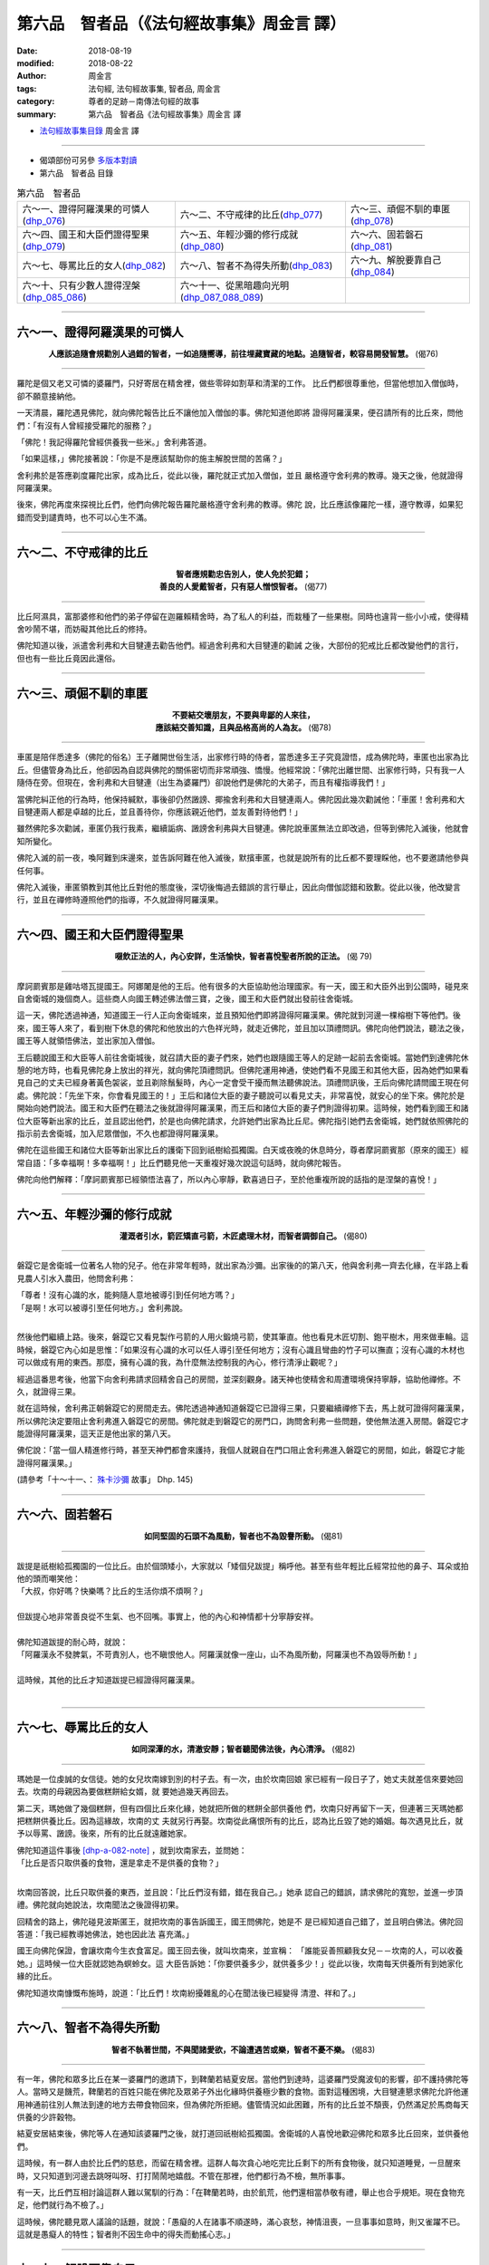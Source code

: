 第六品　智者品（《法句經故事集》周金言 譯）
=============================================

:date: 2018-08-19
:modified: 2018-08-22
:author: 周金言
:tags: 法句經, 法句經故事集, 智者品, 周金言
:category: 尊者的足跡－南傳法句經的故事
:summary: 第六品　智者品《法句經故事集》周金言 譯

- `法句經故事集目錄`_  周金言 譯

----

- 偈頌部份可另參 `多版本對讀 <{filename}../dhp-contrast-reading/dhp-contrast-reading-chap06%zh.rst>`_

- 第六品　智者品 目錄

.. list-table:: 第六品　智者品

  * - 六～一、證得阿羅漢果的可憐人(dhp_076_)
    - 六～二、不守戒律的比丘(dhp_077_)
    - 六～三、頑倔不馴的車匿(dhp_078_)
  * - 六～四、國王和大臣們證得聖果(dhp_079_)
    - 六～五、年輕沙彌的修行成就(dhp_080_)
    - 六～六、固若磐石(dhp_081_)
  * - 六～七、辱罵比丘的女人(dhp_082_)
    - 六～八、智者不為得失所動(dhp_083_)
    - 六～九、解脫要靠自己(dhp_084_)
  * - 六～十、只有少數人證得涅槃(dhp_085_086_)
    - 六～十一、從黑暗趣向光明(dhp_087_088_089_)
    - 

------

.. _dhp_076:

六～一、證得阿羅漢果的可憐人
~~~~~~~~~~~~~~~~~~~~~~~~~~~~~~

.. container:: align-center

  **人應該追隨會規勸別人過錯的智者，一如追隨嚮導，前往埋藏寶藏的地點。追隨智者，較容易開發智慧。** (偈76)

----

羅陀是個又老又可憐的婆羅門，只好寄居在精舍裡，做些零碎如割草和清潔的工作。 比丘們都很尊重他，但當他想加入僧伽時，卻不願意接納他。

一天清晨，羅陀遇見佛陀，就向佛陀報告比丘不讓他加入僧伽的事。佛陀知道他即將 證得阿羅漢果，便召請所有的比丘來，問他們：「有沒有人曾經接受羅陀的服務？」 

「佛陀！我記得羅陀曾經供養我一些米。」舍利弗答道。 

「如果這樣，」佛陀接著說：「你是不是應該幫助你的施主解脫世間的苦痛？」 

舍利弗於是答應剃度羅陀出家，成為比丘，從此以後，羅陀就正式加入僧伽，並且 嚴格遵守舍利弗的教導。幾天之後，他就證得阿羅漢果。 

後來，佛陀再度來探視比丘們，他們向佛陀報告羅陀嚴格遵守舍利弗的教導。佛陀 說，比丘應該像羅陀一樣，遵守教導，如果犯錯而受到譴責時，也不可以心生不滿。

----

.. _dhp_077:

六～二、不守戒律的比丘
~~~~~~~~~~~~~~~~~~~~~~~~

.. container:: align-center

  | **智者應規勸忠告別人，使人免於犯錯；**
  | **善良的人愛戴智者，只有惡人憎恨智者。** (偈77)

----

比丘阿濕具，富那婆修和他們的弟子停留在迦羅賴精舍時，為了私人的利益，而栽種了一些果樹。同時也違背一些小小戒，使得精舍吵鬧不堪，而妨礙其他比丘的修持。 

佛陀知道以後，派遣舍利弗和大目犍連去勸告他們。經過舍利弗和大目犍連的勸誡 之後，大部份的犯戒比丘都改變他們的言行，但也有一些比丘竟因此還俗。

----

.. _dhp_078:

六～三、頑倔不馴的車匿
~~~~~~~~~~~~~~~~~~~~~~~~

.. container:: align-center

  | **不要結交壞朋友，不要與卑鄙的人來往，**
  | **應該結交善知識，且與品格高尚的人為友。** (偈78)

----

車匿是陪伴悉達多（佛陀的俗名）王子離開世俗生活，出家修行時的侍者，當悉達多王子究竟證悟，成為佛陀時，車匿也出家為比丘。但儘管身為比丘，他卻因為自認與佛陀的關係密切而非常頑強、憍慢。他經常說：「佛陀出離世間、出家修行時，只有我一人隨侍在旁。但現在，舍利弗和大目犍連（出生為婆羅門）卻說他們是佛陀的大弟子，而且有權指導我們！」 

當佛陀糾正他的行為時，他保持緘默，事後卻仍然譭謗、揶揄舍利弗和大目犍連兩人。佛陀因此幾次勸誡他：「車匿！舍利弗和大目犍連兩人都是卓越的比丘，並且善待你，你應該親近他們，並友善對待他們！」 

雖然佛陀多次勸誡，車匿仍我行我素，繼續詬病、譭謗舍利弗與大目犍連。佛陀說車匿無法立即改過，但等到佛陀入滅後，他就會知所變化。 

佛陀入滅的前一夜，喚阿難到床邊來，並告訴阿難在他入滅後，默擯車匿，也就是說所有的比丘都不要理睬他，也不要邀請他參與任何事。 

佛陀入滅後，車匿領教到其他比丘對他的態度後，深切後悔過去錯誤的言行舉止，因此向僧伽認錯和致歉。從此以後，他改變言行，並且在禪修時遵照他們的指導，不久就證得阿羅漢果。

----

.. _dhp_079:

六～四、國王和大臣們證得聖果
~~~~~~~~~~~~~~~~~~~~~~~~~~~~~~

.. container:: align-center

  **啜飲正法的人，內心安詳，生活愉快，智者喜悅聖者所說的正法。** (偈 79)

----

摩訶罽賓那是雞咕塔瓦提國王。阿娜闍是他的王后。他有很多的大臣協助他治理國家。有一天，國王和大臣外出到公園時，碰見來自舍衛城的幾個商人。這些商人向國王轉述佛法僧三寶，之後，國王和大臣們就出發前往舍衛城。 

這一天，佛陀透過神通，知道國王一行人正向舍衛城來，並且預知他們即將證得阿羅漢果。佛陀就到河邊一棵榕樹下等他們。後來，國王等人來了，看到樹下休息的佛陀和他放出的六色祥光時，就走近佛陀，並且加以頂禮問訊。佛陀向他們說法，聽法之後，國王等人就領悟佛法，並出家加入僧伽。 

王后聽說國王和大臣等人前往舍衛城後，就召請大臣的妻子們來，她們也跟隨國王等人的足跡一起前去舍衛城。當她們到達佛陀休憩的地方時，也看見佛陀身上放出的祥光，就向佛陀頂禮問訊。但佛陀運用神通，使她們看不見國王和其他大臣，因為她們如果看見自己的丈夫已經身著黃色袈裟，並且剃除鬚髮時，內心一定會受干擾而無法聽佛說法。頂禮問訊後，王后向佛陀請問國王現在何處。佛陀說：「先坐下來，你會看見國王的！」王后和諸位大臣的妻子聽說可以看見丈夫，非常喜悅，就安心的坐下來。佛陀於是開始向她們說法。國王和大臣們在聽法之後就證得阿羅漢果，而王后和諸位大臣的妻子們則證得初果。這時候，她們看到國王和諸位大臣等新出家的比丘，並且認出他們，於是也向佛陀請求，允許她們出家為比丘尼。佛陀指引她們去舍衛城，她們就依照佛陀的指示前去舍衛城，加入尼眾僧伽，不久也都證得阿羅漢果。 

佛陀在這些國王和諸位大臣等新出家比丘的護衛下回到祇樹給孤獨園。白天或夜晚的休息時分，尊者摩訶罽賓那（原來的國王）經常自語：「多幸福啊！多幸福啊！」比丘們聽見他一天重複好幾次說這句話時，就向佛陀報告。 

佛陀向他們解釋：「摩訶罽賓那已經領悟法喜了，所以內心寧靜，歡喜過日子，至於他重複所說的話指的是涅槃的喜悅！」

----

.. _dhp_080:

六～五、年輕沙彌的修行成就
~~~~~~~~~~~~~~~~~~~~~~~~~~~~

.. container:: align-center

  **灌溉者引水，箭匠矯直弓箭，木匠處理木材，而智者調御自己。** (偈80)

----

磐踶它是舍衛城一位著名人物的兒子。他在非常年輕時，就出家為沙彌。出家後的的第八天，他與舍利弗一齊去化緣，在半路上看見農人引水入農田，他問舍利弗： 

| 「尊者！沒有心識的水，能夠隨人意地被導引到任何地方嗎？」
| 「是啊！水可以被導引至任何地方。」舍利弗說。 
| 

然後他們繼續上路。後來，磐踶它又看見製作弓箭的人用火鍛燒弓箭，使其筆直。他也看見木匠切割、鉋平樹木，用來做車輪。這時候，磐踶它內心如是思惟：「如果沒有心識的水可以任人導引至任何地方；沒有心識且彎曲的竹子可以撫直；沒有心識的木材也可以做成有用的東西。那麼，擁有心識的我，為什麼無法控制我的內心，修行清淨止觀呢？」 

經過這番思考後，他當下向舍利弗請求回精舍自己的房間，並深刻觀身。諸天神也使精舍和周遭環境保持寧靜，協助他禪修。不久，就證得三果。 

就在這時候，舍利弗正朝磐踶它的房間走去。佛陀透過神通知道磐踶它已證得三果，只要繼續禪修下去，馬上就可證得阿羅漢果，所以佛陀決定要阻止舍利弗進入磐踶它的房間。佛陀就走到磐踶它的房門口，詢問舍利弗一些問題，使他無法進入房間。磐踶它才能證得阿羅漢果，這天正是他出家的第八天。 

佛佗說：「當一個人精進修行時，甚至天神們都會來護持，我個人就親自在門口阻止舍利弗進入磐踶它的房間，如此，磐踶它才能證得阿羅漢果。」

(請參考「十～十一、： `殊卡沙彌 <{filename}dhp-story-han-chap10-ciu%zh.rst#dhp-145>`_ 故事」 Dhp. 145)

----

.. _dhp_081:

六～六、固若磐石
~~~~~~~~~~~~~~~~~~

.. container:: align-center

  **如同堅固的石頭不為風動，智者也不為毀譽所動。** (偈81)

----

| 跋提是祇樹給孤獨園的一位比丘。由於個頭矮小，大家就以「矮個兒跋提」稱呼他。甚至有些年輕比丘經常拉他的鼻子、耳朵或拍他的頭而嘲笑他： 
| 「大叔，你好嗎？快樂嗎？比丘的生活你煩不煩啊？」 
| 
| 但跋提心地非常善良從不生氣、也不回嘴。事實上，他的內心和神情都十分寧靜安祥。 
| 
| 佛陀知道跋提的耐心時，就說： 
| 「阿羅漢永不發脾氣，不苛責別人，也不瞋恨他人。阿羅漢就像一座山，山不為風所動，阿羅漢也不為毀辱所動！」 
| 
| 這時候，其他的比丘才知道跋提已經證得阿羅漢果。
| 

----

.. _dhp_082:

六～七、辱罵比丘的女人
~~~~~~~~~~~~~~~~~~~~~~~~

.. container:: align-center

  **如同深潭的水，清澈安靜；智者聽聞佛法後，內心清淨。** (偈82)

----

瑪她是一位虔誠的女信徒。她的女兒坎南嫁到別的村子去。有一次，由於坎南回娘 家已經有一段日子了，她丈夫就差信來要她回去。坎南的母親因為要做糕餅給女婿，就 要她過幾天再回去。 

第二天，瑪她做了幾個糕餅，但有四個比丘來化緣，她就把所做的糕餅全部供養他 們，坎南只好再留下一天，但連著三天瑪她都把糕餅供養比丘。因為這緣故，坎南的丈 夫就另行再娶。坎南從此痛恨所有的比丘，認為比丘毀了她的婚姻。每次遇見比丘，就 予以辱罵、譭謗。後來，所有的比丘就遠離她家。 

| 佛陀知道這件事後 [dhp-a-082-note]_ ，就到坎南家去，並問她： 
| 「比丘是否只取供養的食物，還是拿走不是供養的食物？」 
| 

坎南回答說，比丘只取供養的東西，並且說：「比丘們沒有錯，錯在我自己。」她承 認自己的錯誤，請求佛陀的寬恕，並進一步頂禮。佛陀就向她說法，坎南聞法之後證得初果。 

回精舍的路上，佛陀碰見波斯匿王，就把坎南的事告訴國王，國王問佛陀，她是不 是已經知道自己錯了，並且明白佛法。佛陀回答道：「我已經教導她佛法，她也因此法 喜充滿。」 

國王向佛陀保證，會讓坎南今生衣食富足。國王回去後，就叫坎南來，並宣稱： 「誰能妥善照顧我女兒－－坎南的人，可以收養她。」這時候一位大臣就認她為螟蛉女。這 大臣告訴她：「你要供養多少，就供養多少！」從此以後，坎南每天供養所有到她家化 緣的比丘。 

佛陀知道坎南慷慨布施時，說道：「比丘們！坎南紛擾雜亂的心在聞法後已經變得 清澄、祥和了。」

----

.. _dhp_083:

六～八、智者不為得失所動
~~~~~~~~~~~~~~~~~~~~~~~~~~

.. container:: align-center

  **智者不執著世間，不與聞諸愛欲，不論遭遇苦或樂，智者不憂不樂。** (偈83)

----

有一年，佛陀和眾多比丘在某一婆羅門的邀請下，到鞞蘭若結夏安居。當他們到達時，這婆羅門受魔波旬的影響，卻不護持佛陀等人。當時又是饑荒，鞞蘭若的百姓只能在佛陀及眾弟子外出化緣時供養極少數的食物。面對這種困境，大目犍連懇求佛陀允許他運用神通前往別人無法到達的地方去帶食物回來，但為佛陀所拒絕。儘管情況如此困難，所有的比丘並不頹喪，仍然滿足於馬商每天供養的少許穀物。 

結夏安居結束後，佛陀等人在通知該婆羅門之後，就打道回祇樹給孤獨園。舍衛城的人喜悅地歡迎佛陀和眾多比丘回來，並供養他們。 

這時候，有一群人由於比丘們的慈悲，而留在精舍裡。這群人每次貪心地吃完比丘剩下的所有食物後，就只知道睡覺，一旦醒來時，又只知道到河邊去跳呀叫呀、打打鬧鬧地嬉戲。不管在那裡，他們都行為不檢，無所事事。 

有一天，比丘們互相討論這群人難以駕馴的行為：「在鞞蘭若時，由於飢荒，他們還相當恭敬有禮，舉止也合乎規矩。現在食物充足，他們就行為不檢了。」 

這時候，佛陀聽見眾人議論的話題，就說：「愚癡的人在諸事不順遂時，滿心哀愁，神情沮喪，一旦事事如意時，則又雀躍不已。這就是愚癡人的特性；智者則不因生命中的得失而動搖心志。」

----

.. _dhp_084:

六～九、解脫要靠自己
~~~~~~~~~~~~~~~~~~~~~~

.. container:: align-center

  **智者不會因為自己的利益或別人的利益而造作惡業，智者也不會為了求子、財富或謀國而造作惡業；真正的智者不應該以非法手段追求成功，唯有如此，才是有戒行、智慧、正直的智者。** (偈84)

----

曇彌夫婦住在舍衛城。有一天，他告訴懷孕的妻子說，他想出家修行，他妻子請他等孩子出生後再出家。孩子誕生後，他又向妻子重提這件事。她又要他等孩子會走路時再出家。他自忖道：「要求妻子同意我出家是無益的，我應該自己努力，解脫輪迴的苦痛。」心意已定後，他就逕自出家為比丘，並且依佛陀給他的觀想題目精進修行，不久就證得阿羅漢果。 

幾年後，他回到裡，向妻子和孩子傳授佛法。他的孩子也因此出家並且證得阿羅漢果。這時候他太太心想：「既然我丈夫和孩子都出家，我最好也出家修行。」就這樣，她也出家修行，同樣證得阿羅漢果。 

有一次，在比丘聚集的場合，有人告訴佛陀關於曇彌出家修行並引導全家人修行也證果的事。佛陀說：「比丘們！智者不會為了追求自己或別人的利益，而造作惡業以獲取財富與成功。相反的，智者只知理解、奉行佛法而自行從輪迴中解脫出來。人只能自己努力，解脫生死輪迴，而無法依賴別人。」

----

.. _dhp_085:

.. _dhp_086:

.. _dhp_085_086:

六～十、只有少數人證得涅槃
~~~~~~~~~~~~~~~~~~~~~~~~~~~~

.. container:: align-center

  **到達彼岸（涅槃）的人少，其餘的人都在此岸徘徊。** (偈85)

  **信受奉行佛法的人，去除貪欲，可以到達難以抵達的彼岸。** (偈86)

----

有一次，舍衛城有一群人集體供養眾多比丘，並安排其中一些比丘們徹夜說法。但 聽法的觀眾中有些人無法熬夜，早早就走了，有些人雖然整夜坐著聽法，但大部份的時 間，卻無法集中精神，只是半醒半睡的度過。只有少數的人專心聞法。 

第二天，比丘們告訴佛陀昨天的事，佛陀說：「大多數的人都執著世間，只有少數 的人能到達彼岸（證得涅槃）。」 

佛陀接著提醒比丘們要時時警覺，正念現前，只有自覺精進學佛法的人才能究竟解 脫煩惱，證入究竟喜悅的涅槃。

----

.. _dhp_087:

.. _dhp_088:

.. _dhp_089:

.. _dhp_087_088_089:

六～十一、從黑暗趣向光明
~~~~~~~~~~~~~~~~~~~~~~~~~~

.. container:: align-center

  **智者遠離貪愛，以涅槃為目的，不作黑法** [dhp-a-087-note]_ **，勤休白法，追求凡人不喜歡的寂靜、出離與涅槃。智者割捨欲愛，無所執著，滌除心中所有的煩惱。** (偈87/88)

  **正念現前，修習七覺支，同時去除一切欲愛的人，煩惱已斷，今生就能證得涅槃。** (偈89) 

----

在憍薩羅國結夏安居後，一群比丘向佛陀請教禪修的事宜。佛陀就告誡他們要放棄欲樂和對世間的執著，如此才能趣向涅槃。

----

.. _法句經故事集目錄:

《法句經故事集》目錄
~~~~~~~~~~~~~~~~~~~~~~

.. list-table:: 巴利《法句經故事集》目錄(周金言 譯, Content of Dhammapada Story)
   :widths: 16 16 16 16 16 16 
   :header-rows: 1

   * - `本書首頁 <{filename}dhp-story-han-ciu%zh.rst>`__
     - `我讀《法句經/故事集》的啟示 <{filename}dhp-story-han-preface-ciu%zh.rst>`__
     - `譯者序 <{filename}dhp-story-han-translator-preface-ciu%zh.rst>`__
     - `導讀 <{filename}dhp-story-han-introduction-ciu%zh.rst>`__
     - `佛陀家譜 <{filename}dhp-story-han-worldly-clan-of-gotama-Buddha-ciu%zh.rst>`__ 
     - `原始佛教時期的印度地圖 <{filename}dhp-story-han-ancient-india-map-bhuddist-era-ciu%zh.rst>`__ 

   * - Homepage of this book   
     - Preface 代序——(宏印法師)
     - Preface of Chinese translator
     - Introduction
     - 
     - 

.. list-table:: Content of Dhammapada Story
   :widths: 16 16 16 16 16 16 
   :header-rows: 1

   * - `1. Yamakavaggo (Dhp.1-20) <{filename}dhp-story-han-chap01-ciu%zh.rst>`__
     - `2. Appamādavaggo (Dhp.21-32) <{filename}dhp-story-han-chap02-ciu%zh.rst>`__
     - `3. Cittavaggo (Dhp.33-43) <{filename}dhp-story-han-chap03-ciu%zh.rst>`__
     - `4. Pupphavaggo (Dhp.44-59) <{filename}dhp-story-han-chap04-ciu%zh.rst>`__ 
     - `5. Bālavaggo (Dhp.60-75) <{filename}dhp-story-han-chap05-ciu%zh.rst>`__ 
     - `6. Paṇḍitavaggo (Dhp.76-89) <{filename}dhp-story-han-chap06-ciu%zh.rst>`__ 

   * - 1. 雙品 (The Pairs)
     - 2. 不放逸品 (Heedfulness)
     - 3. 心品 (The Mind)
     - 4. 華品 (花品 Flower)
     - 5. 愚品 (愚人品 The Fool)
     - 6. 智者品 (The Wise Man)

.. list-table:: Content of Dhammapada Story
   :widths: 16 16 16 16 16 16 
   :header-rows: 1

   * - `7. Arahantavaggo (Dhp.90-99) <{filename}dhp-story-han-chap07-ciu%zh.rst>`__ 
     - `8. Sahassavaggo (Dhp.100-115) <{filename}dhp-story-han-chap08-ciu%zh.rst>`__ 
     - `9. Pāpavaggo (Dhp.116-128) <{filename}dhp-story-han-chap09-ciu%zh.rst>`__ 
     - `10. Daṇḍavaggo (Dhp.129-145) <{filename}dhp-story-han-chap10-ciu%zh.rst>`__ 
     - `11. Jarāvaggo (Dhp.146-156) <{filename}dhp-story-han-chap11-ciu%zh.rst>`__ 
     - `12. Attavaggo (Dhp.157-166) <{filename}dhp-story-han-chap12-ciu%zh.rst>`__

   * - 7. 阿羅漢品 (The Arahat)
     - 8. 千品 (The Thousands)
     - 9. 惡品 (Evil)
     - 10. 刀杖品 (Violence)
     - 11. 老品 (Old Age)
     - 12. 自己品 (The Self)

.. list-table:: Content of Dhammapada Story
   :widths: 16 16 16 16 16 16 
   :header-rows: 1

   * - `13. Lokavaggo (Dhp.167-178) <{filename}dhp-story-han-chap13-ciu%zh.rst>`__
     - `14. Buddhavaggo (Dhp.179-196) <{filename}dhp-story-han-chap14-ciu%zh.rst>`__
     - `15. Sukhavaggo (Dhp.197-208) <{filename}dhp-story-han-chap15-ciu%zh.rst>`__
     - `16. Piyavaggo (Dhp.209~220) <{filename}dhp-story-han-chap16-ciu%zh.rst>`__
     - `17. Kodhavaggo (Dhp.221-234) <{filename}dhp-story-han-chap17-ciu%zh.rst>`__
     - `18. Malavaggo (Dhp.235-255) <{filename}dhp-story-han-chap18-ciu%zh.rst>`__

   * - 13. 世品 (世間品 The World)
     - 14. 佛陀品 (The Buddha)
     - 15. 樂品 (Happiness)
     - 16. 喜愛品 (Affection)
     - 17. 忿怒品 (Anger)
     - 18. 垢穢品 (Impurity)

.. list-table:: Content of Dhammapada Story
   :widths: 16 16 16 16 16 16 
   :header-rows: 1

   * - `19. Dhammaṭṭhavaggo (Dhp.256-272) <{filename}dhp-story-han-chap19-ciu%zh.rst>`__
     - `20 Maggavaggo (Dhp.273-289) <{filename}dhp-story-han-chap20-ciu%zh.rst>`__
     - `21. Pakiṇṇakavaggo (Dhp.290-305) <{filename}dhp-story-han-chap21-ciu%zh.rst>`__
     - `22. Nirayavaggo (Dhp.306-319) <{filename}dhp-story-han-chap22-ciu%zh.rst>`__
     - `23. Nāgavaggo (Dhp.320-333) <{filename}dhp-story-han-chap23-ciu%zh.rst>`__
     - `24. Taṇhāvaggo (Dhp.334-359) <{filename}dhp-story-han-chap24-ciu%zh.rst>`__

   * - 19. 法住品 (The Just)
     - 20. 道品 (The Path)
     - 21. 雜品 (Miscellaneous)
     - 22. 地獄品 (The State of Woe)
     - 23. 象品 (The Elephant)
     - 24. 愛欲品 (Craving)

.. list-table:: Content of Dhammapada Story
   :widths: 32 32 32
   :header-rows: 1

   * - `25. Bhikkhuvaggo (Dhp.360-382) <{filename}dhp-story-han-chap25-ciu%zh.rst>`__
     - `26. Brāhmaṇavaggo (Dhp.383-423) <{filename}dhp-story-han-chap26-ciu%zh.rst>`__
     - `Full Text <{filename}dhp-story-han-ciu-full%zh.rst>`__

   * - 25. 比丘品 (The Monk)
     - 26. 婆羅門品 (The Holy Man)
     - 整部

----

- 偈頌部份可另參 `多版本對讀 <{filename}../dhp-contrast-reading/dhp-contrast-reading-chap06%zh.rst>`_

- `法句經首頁 <{filename}../dhp%zh.rst>`__

- `Tipiṭaka 南傳大藏經; 巴利大藏經 <{filename}/articles/tipitaka/tipitaka%zh.rst>`__

----

備註：
~~~~~~~~

.. [dhp-a-082-note] 因為這件事故，所以佛陀建議比丘不要向女施主化緣。

.. [dhp-a-087-note] 「黑法」：即十種惡業，請參考 `三～八的註 <{filename}dhp-story-han-chap03-ciu%zh.rst#dhp-a-042-note>`__ 。

.. 
   2018-08-19 finish & upload from rst; 08-05 gatha proofreading; 07-27 add:偈頌部份可另參多版本對讀, 2018-07-19 create rst
   2016.02.19 create pdf

